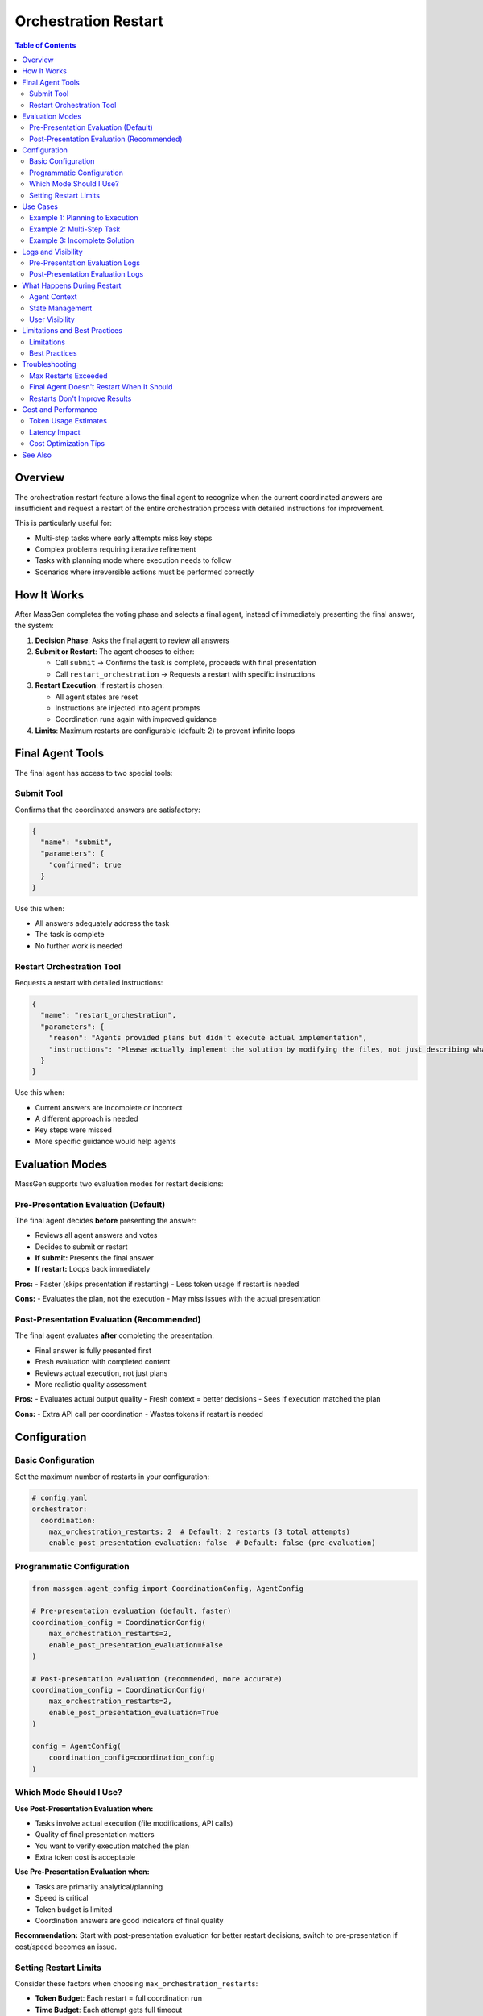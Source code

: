Orchestration Restart
=====================

.. contents:: Table of Contents
   :local:
   :depth: 2

Overview
--------

The orchestration restart feature allows the final agent to recognize when the current coordinated answers are insufficient and request a restart of the entire orchestration process with detailed instructions for improvement.

This is particularly useful for:

- Multi-step tasks where early attempts miss key steps
- Complex problems requiring iterative refinement
- Tasks with planning mode where execution needs to follow
- Scenarios where irreversible actions must be performed correctly

How It Works
------------

After MassGen completes the voting phase and selects a final agent, instead of immediately presenting the final answer, the system:

1. **Decision Phase**: Asks the final agent to review all answers
2. **Submit or Restart**: The agent chooses to either:

   - Call ``submit`` → Confirms the task is complete, proceeds with final presentation
   - Call ``restart_orchestration`` → Requests a restart with specific instructions

3. **Restart Execution**: If restart is chosen:

   - All agent states are reset
   - Instructions are injected into agent prompts
   - Coordination runs again with improved guidance

4. **Limits**: Maximum restarts are configurable (default: 2) to prevent infinite loops

Final Agent Tools
-----------------

The final agent has access to two special tools:

Submit Tool
~~~~~~~~~~~

Confirms that the coordinated answers are satisfactory:

.. code-block:: json

   {
     "name": "submit",
     "parameters": {
       "confirmed": true
     }
   }

Use this when:

- All answers adequately address the task
- The task is complete
- No further work is needed

Restart Orchestration Tool
~~~~~~~~~~~~~~~~~~~~~~~~~~~

Requests a restart with detailed instructions:

.. code-block:: json

   {
     "name": "restart_orchestration",
     "parameters": {
       "reason": "Agents provided plans but didn't execute actual implementation",
       "instructions": "Please actually implement the solution by modifying the files, not just describing what changes should be made"
     }
   }

Use this when:

- Current answers are incomplete or incorrect
- A different approach is needed
- Key steps were missed
- More specific guidance would help agents

Evaluation Modes
----------------

MassGen supports two evaluation modes for restart decisions:

Pre-Presentation Evaluation (Default)
~~~~~~~~~~~~~~~~~~~~~~~~~~~~~~~~~~~~~~

The final agent decides **before** presenting the answer:

- Reviews all agent answers and votes
- Decides to submit or restart
- **If submit:** Presents the final answer
- **If restart:** Loops back immediately

**Pros:**
- Faster (skips presentation if restarting)
- Less token usage if restart is needed

**Cons:**
- Evaluates the plan, not the execution
- May miss issues with the actual presentation

Post-Presentation Evaluation (Recommended)
~~~~~~~~~~~~~~~~~~~~~~~~~~~~~~~~~~~~~~~~~~~

The final agent evaluates **after** completing the presentation:

- Final answer is fully presented first
- Fresh evaluation with completed content
- Reviews actual execution, not just plans
- More realistic quality assessment

**Pros:**
- Evaluates actual output quality
- Fresh context = better decisions
- Sees if execution matched the plan

**Cons:**
- Extra API call per coordination
- Wastes tokens if restart is needed

Configuration
-------------

Basic Configuration
~~~~~~~~~~~~~~~~~~~

Set the maximum number of restarts in your configuration:

.. code-block:: yaml

   # config.yaml
   orchestrator:
     coordination:
       max_orchestration_restarts: 2  # Default: 2 restarts (3 total attempts)
       enable_post_presentation_evaluation: false  # Default: false (pre-evaluation)

Programmatic Configuration
~~~~~~~~~~~~~~~~~~~~~~~~~~~

.. code-block:: python

   from massgen.agent_config import CoordinationConfig, AgentConfig

   # Pre-presentation evaluation (default, faster)
   coordination_config = CoordinationConfig(
       max_orchestration_restarts=2,
       enable_post_presentation_evaluation=False
   )

   # Post-presentation evaluation (recommended, more accurate)
   coordination_config = CoordinationConfig(
       max_orchestration_restarts=2,
       enable_post_presentation_evaluation=True
   )

   config = AgentConfig(
       coordination_config=coordination_config
   )

Which Mode Should I Use?
~~~~~~~~~~~~~~~~~~~~~~~~~

**Use Post-Presentation Evaluation when:**

- Tasks involve actual execution (file modifications, API calls)
- Quality of final presentation matters
- You want to verify execution matched the plan
- Extra token cost is acceptable

**Use Pre-Presentation Evaluation when:**

- Tasks are primarily analytical/planning
- Speed is critical
- Token budget is limited
- Coordination answers are good indicators of final quality

**Recommendation:** Start with post-presentation evaluation for better restart decisions, switch to pre-presentation if cost/speed becomes an issue.

Setting Restart Limits
~~~~~~~~~~~~~~~~~~~~~~

Consider these factors when choosing ``max_orchestration_restarts``:

- **Token Budget**: Each restart = full coordination run
- **Time Budget**: Each attempt gets full timeout
- **Task Complexity**: Complex tasks may benefit from more attempts
- **Cost**: More restarts = higher API costs

Recommended values:

- Simple tasks: ``max_orchestration_restarts: 1``
- Standard tasks: ``max_orchestration_restarts: 2`` (default)
- Complex tasks: ``max_orchestration_restarts: 3``

Use Cases
---------

Example 1: Planning to Execution
~~~~~~~~~~~~~~~~~~~~~~~~~~~~~~~~~

**Scenario**: Agents use planning mode and describe changes without executing them.

**First Attempt**:

.. code-block:: text

   Agent 1: "I would modify app.py to add the login function..."
   Agent 2: "I would create a database migration to add the users table..."

**Final Agent Decision**:

.. code-block:: python

   restart_orchestration(
       reason="Agents only planned but didn't execute implementation",
       instructions="Please actually implement the changes by modifying the files and running necessary commands. Make real changes, not just descriptions."
   )

**Second Attempt**:

.. code-block:: text

   Agent 1: *Actually modifies app.py*
   Agent 2: *Creates and runs database migration*
   Result: Task completed successfully!

Example 2: Multi-Step Task
~~~~~~~~~~~~~~~~~~~~~~~~~~~

**Scenario**: Clone repository and solve an issue.

**First Attempt**:

.. code-block:: text

   Agents solve the issue but forget to clone the repo first

**Final Agent Decision**:

.. code-block:: python

   restart_orchestration(
       reason="Agents attempted to solve issue without cloning repository first",
       instructions="Step 1: Clone the repository. Step 2: Analyze the issue. Step 3: Implement the fix. Please follow these steps in order."
   )

**Second Attempt**:

.. code-block:: text

   Agents follow the steps correctly
   Repository is cloned, issue is analyzed and fixed
   Result: Success!

Example 3: Incomplete Solution
~~~~~~~~~~~~~~~~~~~~~~~~~~~~~~~

**Scenario**: Web application deployment task.

**First Attempt**:

.. code-block:: text

   Agents set up the server but don't configure the database

**Final Agent Decision**:

.. code-block:: python

   restart_orchestration(
       reason="Server setup complete but database configuration missing",
       instructions="In addition to server setup, please configure the PostgreSQL database, run migrations, and verify the application connects successfully."
   )

**Second Attempt**:

.. code-block:: text

   Complete setup including database
   Result: Fully functional deployment!

Logs and Visibility
-------------------

Pre-Presentation Evaluation Logs
~~~~~~~~~~~~~~~~~~~~~~~~~~~~~~~~~

.. code-block:: text

   [2025-01-18 17:09:44] Final agent selected: agent_1
   [2025-01-18 17:09:45] 🔄 Final agent agent_1 chose to RESTART orchestration
      Reason: Agents only planned without executing
      Instructions: Please actually modify the files
   [2025-01-18 17:09:45] 🔄 Handling orchestration restart (attempt 1 -> 2)

Post-Presentation Evaluation Logs
~~~~~~~~~~~~~~~~~~~~~~~~~~~~~~~~~~

.. code-block:: text

   [2025-01-18 17:09:44] Final agent selected: agent_1
   [2025-01-18 17:09:45] 🎤 [agent_1] presenting final answer
   [2025-01-18 17:10:15] 🔍 Starting post-presentation evaluation
   [2025-01-18 17:10:16] 🔍 Post-presentation evaluation by agent_1
   [2025-01-18 17:10:20] 🔄 Post-evaluation: agent_1 requests RESTART
      Reason: Final answer describes changes but doesn't execute them
      Instructions: Actually modify the files instead of describing changes
   [2025-01-18 17:10:20] 🔄 Handling orchestration restart (attempt 1 -> 2)

Search logs for:

- ``"Post-presentation evaluation"`` - Post-eval mode active
- ``"Post-evaluation:"`` - Post-eval decision
- ``"chose to RESTART"`` - Pre-eval decision

What Happens During Restart
----------------------------

Agent Context
~~~~~~~~~~~~~

When orchestration restarts, each agent receives context about previous attempts:

.. code-block:: text

   ## Previous Orchestration Attempts

   This is attempt 2 to solve the task. The final agent from the previous
   attempt was not satisfied and requested a restart.

   **Why the restart was requested:**
   Agents provided plans but didn't execute actual implementation

   **Instructions for improvement:**
   Please actually implement the solution by modifying the files, not just
   describing what changes should be made

   Please take these insights into account as you work on providing a better answer.

This context ensures agents understand:

- Why previous attempt failed
- What needs improvement
- How to avoid repeating mistakes

State Management
~~~~~~~~~~~~~~~~

During restart:

**Reset**:

- Agent answers
- Agent votes
- Coordination messages
- Selected agent

**Preserved**:

- Timeout flags (agents that timed out stay timed out)
- Session information
- Conversation history

User Visibility
~~~~~~~~~~~~~~~

Users see restart messages in the output:

.. code-block:: text

   🔄 Orchestration restart requested by final agent

   Reason: Agents only planned but didn't execute implementation

   ---

   🔄 Orchestration Restart - Attempt 2/3

   Reason: Agents only planned but didn't execute implementation

   Instructions: Please actually implement the solution...

   ---

   🚀 Starting multi-agent coordination...

Limitations and Best Practices
-------------------------------

Limitations
~~~~~~~~~~~

1. **Token Usage**: Each restart multiplies token consumption
2. **Time**: Each attempt adds latency (can be 2-3x with restarts)
3. **Cost**: More API calls = higher costs
4. **Max Limit**: Hard limit prevents infinite loops but may stop before task completion

Best Practices
~~~~~~~~~~~~~~

**For Users**:

- Set realistic ``max_orchestration_restarts`` based on task complexity
- Monitor costs when using expensive models
- Use cheaper models for coordination, expensive models for final presentation
- Combine with planning mode for multi-step tasks

**For System Prompts**:

- Encourage agents to be thorough on first attempt
- Provide clear task descriptions
- Break complex tasks into explicit steps
- Use planning mode when appropriate

**For Final Agent**:

The final agent should restart when:

- Critical steps are missing
- Implementation wasn't executed
- Approach is fundamentally flawed
- Specific guidance would significantly improve results

The final agent should submit when:

- All requirements are met
- Minor improvements wouldn't justify the cost
- Time/token budget is limited
- Task is adequately addressed even if not perfect

Troubleshooting
---------------

Max Restarts Exceeded
~~~~~~~~~~~~~~~~~~~~~

**Symptom**: Error message "Maximum orchestration restarts exceeded"

**Cause**: Reached the ``max_orchestration_restarts`` limit

**Solutions**:

1. Increase the limit in configuration
2. Simplify the task
3. Provide more detailed initial instructions
4. Use planning mode to help agents prepare better

Final Agent Doesn't Restart When It Should
~~~~~~~~~~~~~~~~~~~~~~~~~~~~~~~~~~~~~~~~~~~

**Symptom**: Task incomplete but final agent submits anyway

**Cause**: Final agent doesn't recognize issues

**Solutions**:

1. Improve final agent's evaluation capabilities
2. Use a more capable model for final agent
3. Provide explicit success criteria in task description
4. Add examples of complete vs incomplete solutions

Restarts Don't Improve Results
~~~~~~~~~~~~~~~~~~~~~~~~~~~~~~~

**Symptom**: Multiple attempts produce similar inadequate results

**Cause**: Instructions aren't specific enough or agents lack capabilities

**Solutions**:

1. Provide more specific restart instructions
2. Use different/better models for agents
3. Break task into smaller subtasks
4. Enable additional tools for agents (MCP, code execution, etc.)

Cost and Performance
--------------------

Token Usage Estimates
~~~~~~~~~~~~~~~~~~~~~

Approximate token usage with 5 agents:

.. list-table::
   :header-rows: 1
   :widths: 30 20 20 30

   * - Scenario
     - Attempts
     - Tokens
     - Notes
   * - No restart
     - 1
     - ~10K
     - Normal flow
   * - One restart
     - 2
     - ~20K
     - 2x base usage
   * - Two restarts
     - 3
     - ~30K
     - 3x base usage
   * - Context overhead
     - Per attempt
     - +2K
     - Restart instructions

Latency Impact
~~~~~~~~~~~~~~

Each restart adds approximately one full coordination duration:

- Single attempt: 30s (typical)
- With 1 restart: 60s
- With 2 restarts: 90s

Cost Optimization Tips
~~~~~~~~~~~~~~~~~~~~~~

1. **Use cheaper models for coordination**: e.g., GPT-4o-mini, Gemini 2.5 Flash
2. **Reserve expensive models for final agent**: e.g., o1, Claude 3.5 Sonnet
3. **Lower restart limits**: Set ``max_orchestration_restarts: 1`` for cost-sensitive scenarios
4. **Better initial prompts**: Reduce need for restarts with clear instructions
5. **Monitoring**: Track restart frequency to identify problematic tasks

See Also
--------

- :doc:`advanced_usage` - Advanced MassGen features
- :doc:`planning_mode` - Using planning mode for complex tasks
- :doc:`multi_turn_mode` - Multi-turn conversations
- :doc:`concepts` - Core MassGen concepts
